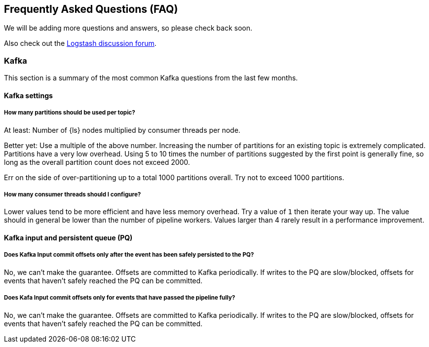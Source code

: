 [[faq]] 
== Frequently Asked Questions (FAQ)

We will be adding more questions and answers, so please check back soon.

Also check out the https://discuss.elastic.co/c/logstash[Logstash discussion
forum].

[float]
[[faq-kafka]]
=== Kafka

This section is a summary of the most common Kafka questions from the last few months.

[float]
[[faq-kafka-settings]]
==== Kafka settings

[float]
[[faq-kafka-partitions]]
===== How many partitions should be used per topic?

At least: Number of {ls} nodes multiplied by consumer threads per node.

Better yet: Use a multiple of the above number. Increasing the number of
partitions for an existing topic is extremely complicated. Partitions have a
very low overhead. Using 5 to 10 times the number of partitions suggested by the
first point is generally fine, so long as the overall partition count does not
exceed 2000.

Err on the side of over-partitioning up to a total 1000
partitions overall. Try not to exceed 1000 partitions.

[float]
[[faq-kafka-threads]]
===== How many consumer threads should I configure?

Lower values tend to be more efficient and have less memory overhead. Try a
value of `1` then iterate your way up. The value should in general be lower than
the number of pipeline workers. Values larger than 4 rarely result in a
performance improvement.

[float]
[[faq-kafka-pq-persist]]
==== Kafka input and persistent queue (PQ)
[float]
===== Does Kafka Input commit offsets only after the event has been safely persisted to the PQ?

No, we can’t make the guarantee. Offsets are committed to Kafka periodically. If
writes to the PQ are slow/blocked, offsets for events that haven’t safely
reached the PQ can be committed.


[float]
[[faq-kafka-offset-commit]]
===== Does Kafa Input commit offsets only for events that have passed the pipeline fully?
No, we can’t make the guarantee. Offsets are committed to Kafka periodically. If
writes to the PQ are slow/blocked, offsets for events that haven’t safely
reached the PQ can be committed. 






